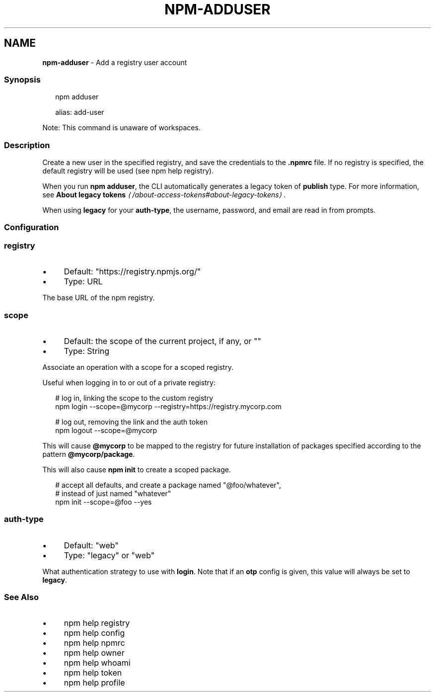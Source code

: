 .TH "NPM-ADDUSER" "1" "May 2025" "NPM@11.4.0" ""
.SH "NAME"
\fBnpm-adduser\fR - Add a registry user account
.SS "Synopsis"
.P
.RS 2
.nf
npm adduser

alias: add-user
.fi
.RE
.P
Note: This command is unaware of workspaces.
.SS "Description"
.P
Create a new user in the specified registry, and save the credentials to the \fB.npmrc\fR file. If no registry is specified, the default registry will be used (see npm help registry).
.P
When you run \fBnpm adduser\fR, the CLI automatically generates a legacy token of \fBpublish\fR type. For more information, see \fBAbout legacy tokens\fR \fI\(la/about-access-tokens#about-legacy-tokens\(ra\fR.
.P
When using \fBlegacy\fR for your \fBauth-type\fR, the username, password, and email are read in from prompts.
.SS "Configuration"
.SS "\fBregistry\fR"
.RS 0
.IP \(bu 4
Default: "https://registry.npmjs.org/"
.IP \(bu 4
Type: URL
.RE 0

.P
The base URL of the npm registry.
.SS "\fBscope\fR"
.RS 0
.IP \(bu 4
Default: the scope of the current project, if any, or ""
.IP \(bu 4
Type: String
.RE 0

.P
Associate an operation with a scope for a scoped registry.
.P
Useful when logging in to or out of a private registry:
.P
.RS 2
.nf
# log in, linking the scope to the custom registry
npm login --scope=@mycorp --registry=https://registry.mycorp.com

# log out, removing the link and the auth token
npm logout --scope=@mycorp
.fi
.RE
.P
This will cause \fB@mycorp\fR to be mapped to the registry for future installation of packages specified according to the pattern \fB@mycorp/package\fR.
.P
This will also cause \fBnpm init\fR to create a scoped package.
.P
.RS 2
.nf
# accept all defaults, and create a package named "@foo/whatever",
# instead of just named "whatever"
npm init --scope=@foo --yes
.fi
.RE
.SS "\fBauth-type\fR"
.RS 0
.IP \(bu 4
Default: "web"
.IP \(bu 4
Type: "legacy" or "web"
.RE 0

.P
What authentication strategy to use with \fBlogin\fR. Note that if an \fBotp\fR config is given, this value will always be set to \fBlegacy\fR.
.SS "See Also"
.RS 0
.IP \(bu 4
npm help registry
.IP \(bu 4
npm help config
.IP \(bu 4
npm help npmrc
.IP \(bu 4
npm help owner
.IP \(bu 4
npm help whoami
.IP \(bu 4
npm help token
.IP \(bu 4
npm help profile
.RE 0
